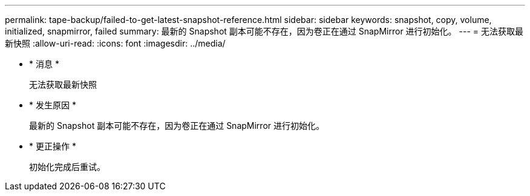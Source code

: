 ---
permalink: tape-backup/failed-to-get-latest-snapshot-reference.html 
sidebar: sidebar 
keywords: snapshot, copy, volume, initialized, snapmirror, failed 
summary: 最新的 Snapshot 副本可能不存在，因为卷正在通过 SnapMirror 进行初始化。 
---
= 无法获取最新快照
:allow-uri-read: 
:icons: font
:imagesdir: ../media/


* * 消息 *
+
`无法获取最新快照`

* * 发生原因 *
+
最新的 Snapshot 副本可能不存在，因为卷正在通过 SnapMirror 进行初始化。

* * 更正操作 *
+
初始化完成后重试。


